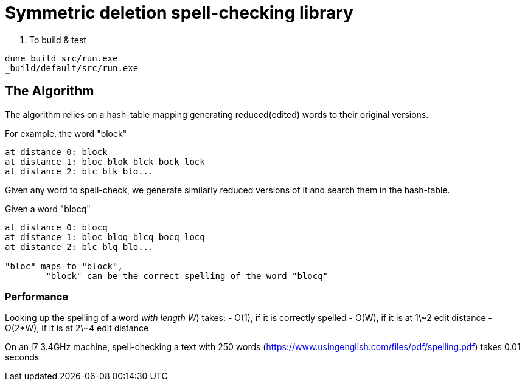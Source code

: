 = Symmetric deletion spell-checking library

. To build & test

[source,sh]
----
dune build src/run.exe
_build/default/src/run.exe
----

== The Algorithm

The algorithm relies on a hash-table mapping generating reduced(edited) words to their original versions.

.For example, the word "block"
-----
at distance 0: block
at distance 1: bloc blok blck bock lock
at distance 2: blc blk blo...
-----

Given any word to spell-check, we generate similarly reduced versions of it and search them in the hash-table.

.Given a word "blocq"
-----
at distance 0: blocq
at distance 1: bloc bloq blcq bocq locq
at distance 2: blc blq blo...

"bloc" maps to "block",
	"block" can be the correct spelling of the word "blocq"
-----

=== Performance

Looking up the spelling of a word _with length W_) takes:
- O(1), if it is correctly spelled
- O(W), if it is at 1\~2 edit distance
- O(2*W), if it is at 2\~4 edit distance

On an i7 3.4GHz machine, spell-checking a text with 250 words (https://www.usingenglish.com/files/pdf/spelling.pdf) takes 0.01 seconds
